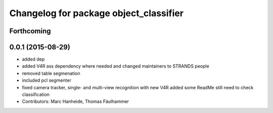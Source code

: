 ^^^^^^^^^^^^^^^^^^^^^^^^^^^^^^^^^^^^^^^
Changelog for package object_classifier
^^^^^^^^^^^^^^^^^^^^^^^^^^^^^^^^^^^^^^^

Forthcoming
-----------

0.0.1 (2015-08-29)
------------------
* added dep
* added V4R ass dependency where needed and changed maintainers to STRANDS people
* removed table segmenation
* included pcl segmenter
* fixed camera tracker, single- and multi-view recognition with new V4R
  added some ReadMe
  still need to check classification
* Contributors: Marc Hanheide, Thomas Fäulhammer
